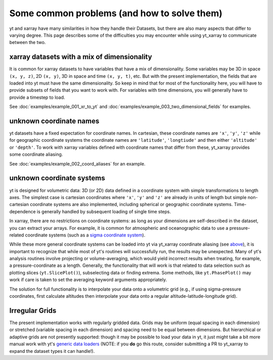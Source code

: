 Some common problems (and how to solve them)
============================================

yt and xarray have many similarities in how they handle their Datasets, but
there are also many aspects that differ to varying degree. This page describes
some of the difficulties you may encounter while using yt_xarray to communicate
between the two.

xarray datasets with a mix of dimensionality
********************************************

It is common for xarray datasets to have variables that have a mix of dimensionality.
Some variables may be 3D in space ``(x, y, z)``, 2D ``(x, y)``, 3D in space and time ``(x, y, t)``, etc.
But with the present implementation,  the fields that are loaded into yt must have the
same dimensionality. So keep in mind that for most of the functionality here, you will have
to provide subsets of fields that you want to work with. For variables with time dimensions,
you will generally have to provide a timestep to load.

See :doc:`examples/example_001_xr_to_yt` and :doc:`examples/example_003_two_dimensional_fields`
for examples.

unknown coordinate names
************************

yt datasets have a fixed expectation for coordinate names. In cartesian, these
coordinate names are ``'x'``, ``'y'``, ``'z'`` while for geographic coordinate systems
the coordinate names are ``'latitude'``, ``'longtiude'`` and then either ``'altitude'``
or ``'depth'``. To work with xarray variables defined with coordinate names that
differ from these, yt_xarray provides some coordinate aliasing.

See :doc:`examples/example_002_coord_aliases` for an example.

unknown coordinate systems
**************************

yt is designed for volumetric data: 3D (or 2D) data defined in a
coordinate system with simple transformations to length axes. The simplest case is
cartesian coordinates where ``'x'``, ``'y'`` and ``'z'`` are already in units of
length but simple non-cartesian coordinate systems are also implemented, including
spherical or geographic coordinate systems. Time-dependence is generally handled
by subsequent loading of single time steps.

In xarray, there are no restrictions on coordinate systems: as long as your
dimensions are self-described in the dataset, you can extract your arrays. For
example, it is common for atmospheric and oceanographic data to use a pressure-related
coordinate systems (such as a `sigma coordinate system <https://en.wikipedia.org/wiki/Sigma_coordinate_system>`_).

While these more general coordinate systems can be loaded into yt via yt_xarray
coordinate aliasing (see `above <#unknown-coordinate-names>`_), it is important to recognize that while most of yt's routines
will successfully run, the results may  be unexpected. Many of yt's analysis routines
involve projecting or volume-averaging, which would yield incorrect results when
treating, for example, a pressure-coordinate as a length. Generally, the functionality
that will work is that related to data selection such as plotting slices (``yt.SlicePlot()``),
subselecting data or finding extrema. Some methods, like ``yt.PhasePlot()`` may work
if care is taken to set the averaging keyword arguments appropriately.

The solution for full functionality is to interpolate your data onto a volumetric
grid (e.g., if using sigma-pressure coordinates, first calculate altitudes then
interpolate your data onto a regular altitude-latitude-longitude grid).

Irregular Grids
***************

The present implementation works with regularly gridded data. Grids may be uniform
(equal spacing in each dimension) or stretched (variable spacing in each dimension)
and spacing need to be equal between dimensions. But hierarchical or adaptive grids
are not presently supported: though it may be possible to load your data in yt, it
just might take a bit more manual work with yt's
`generic data loaders <https://yt-project.org/doc/examining/generic_array_data.html>`_
(NOTE: if you **do** go this route, consider submitting a PR to yt_xarray to expand
the dataset types it can handle!).
